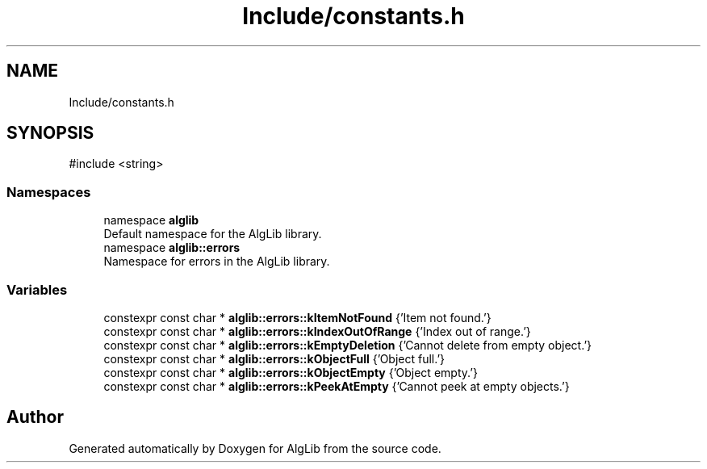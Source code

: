 .TH "Include/constants.h" 3 "Version 1.0.0" "AlgLib" \" -*- nroff -*-
.ad l
.nh
.SH NAME
Include/constants.h
.SH SYNOPSIS
.br
.PP
\fR#include <string>\fP
.br

.SS "Namespaces"

.in +1c
.ti -1c
.RI "namespace \fBalglib\fP"
.br
.RI "Default namespace for the AlgLib library\&. "
.ti -1c
.RI "namespace \fBalglib::errors\fP"
.br
.RI "Namespace for errors in the AlgLib library\&. "
.in -1c
.SS "Variables"

.in +1c
.ti -1c
.RI "constexpr const char * \fBalglib::errors::kItemNotFound\fP {'Item not found\&.'}"
.br
.ti -1c
.RI "constexpr const char * \fBalglib::errors::kIndexOutOfRange\fP {'Index out of range\&.'}"
.br
.ti -1c
.RI "constexpr const char * \fBalglib::errors::kEmptyDeletion\fP {'Cannot delete from empty object\&.'}"
.br
.ti -1c
.RI "constexpr const char * \fBalglib::errors::kObjectFull\fP {'Object full\&.'}"
.br
.ti -1c
.RI "constexpr const char * \fBalglib::errors::kObjectEmpty\fP {'Object empty\&.'}"
.br
.ti -1c
.RI "constexpr const char * \fBalglib::errors::kPeekAtEmpty\fP {'Cannot peek at empty objects\&.'}"
.br
.in -1c
.SH "Author"
.PP 
Generated automatically by Doxygen for AlgLib from the source code\&.
